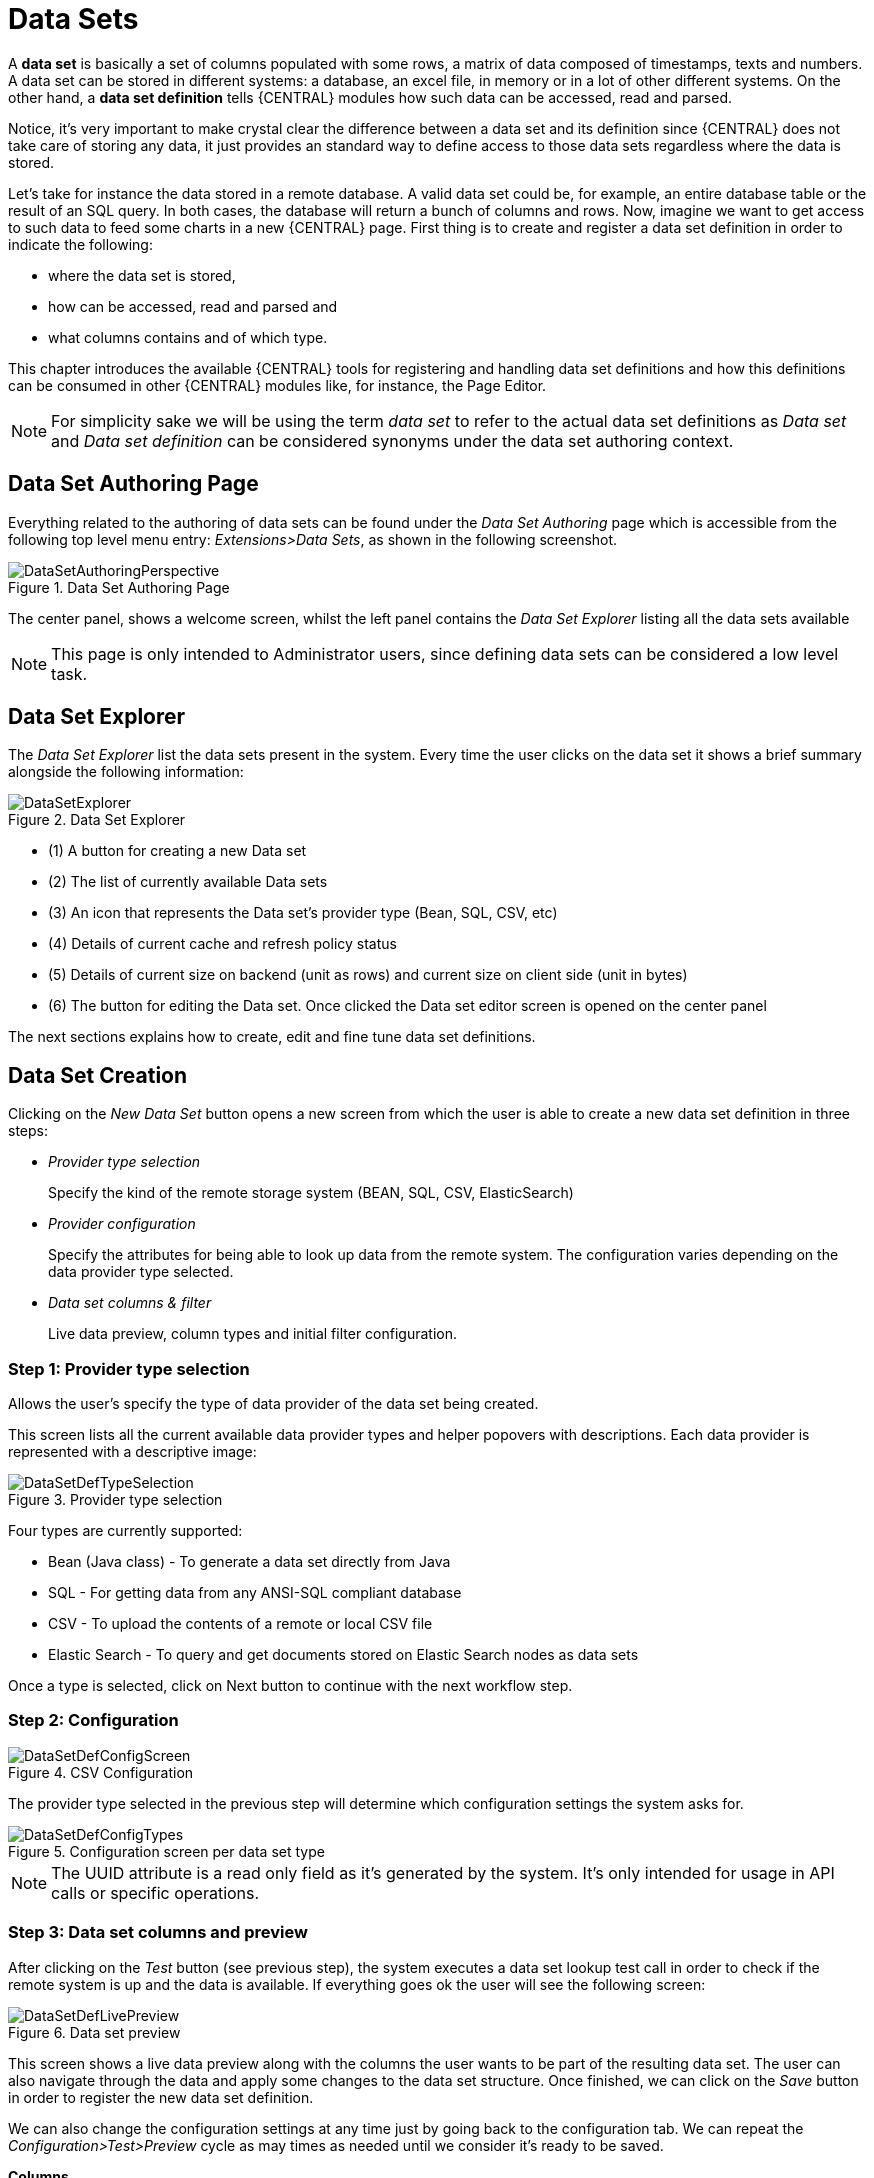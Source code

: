 [[_wb.datasets]]
= Data Sets


A *data set* is basically a set of columns populated with some rows, a matrix of data composed of timestamps, texts and numbers.
A data set can be stored in different systems: a database, an excel file, in memory or in a lot of other different systems.
On the other hand, a *data set definition* tells {CENTRAL} modules how such data can be accessed, read and parsed.

Notice, it's very important to make crystal clear the difference between a data set and its definition since {CENTRAL} does not take care of storing any data, it just provides an standard way to define access to those data sets regardless where the data is stored.

Let's take for instance the data stored in a remote database.
A valid data set could be, for example, an entire database table or the result of an SQL query.
In both cases, the database will return a bunch of columns and rows.
Now, imagine we want to get access to such data to feed some charts in a new {CENTRAL} page.
First thing is to create and register a data set definition in order to indicate the following:

* where the data set is stored,
* how can be accessed, read and parsed and
* what columns contains and of which type.


This chapter introduces the available {CENTRAL} tools for registering and handling data set definitions and how this definitions can be consumed in other {CENTRAL} modules like, for instance, the Page Editor.

[NOTE]
====
For simplicity sake we will be using the term _data set_ to refer to the actual data set definitions as _Data set_ and _Data set definition_ can be considered synonyms under the data set authoring context.
====

[[_wb.datasetauthoringperspective]]
== Data Set Authoring Page


Everything related to the authoring of data sets can be found under the _Data Set Authoring_ page which is accessible from the following top level menu entry: __Extensions>Data Sets__, as shown in the following screenshot.

.Data Set Authoring Page
image::Workbench/Authoring/DataSets/DataSetAuthoringPerspective.png[align="center"]


The center panel, shows a welcome screen, whilst the left panel contains the _Data Set Explorer_ listing all the data sets available

[NOTE]
====
This page is only intended to Administrator users, since defining data sets can be considered a low level task.
====

[[_wb.datasetexplorer]]
== Data Set Explorer


The _Data Set Explorer_ list the data sets present in the system.
Every time the user clicks on the data set it shows a brief summary alongside the following information:

.Data Set Explorer
image::Workbench/Authoring/DataSets/DataSetExplorer.png[align="center"]


* (1) A button for creating a new Data set
* (2) The list of currently available Data sets
* (3) An icon that represents the Data set's provider type (Bean, SQL, CSV, etc)
* (4) Details of current cache and refresh policy status
* (5) Details of current size on backend (unit as rows) and current size on client side (unit in bytes)
* (6) The button for editing the Data set. Once clicked the Data set editor screen is opened on the center panel


The next sections explains how to create, edit and fine tune data set definitions.

[[_wb.datasetcreation]]
== Data Set Creation


Clicking on the _New Data Set_ button opens a new screen from which the user is able to create a new data set definition in three steps:

* _Provider type selection_
+

Specify the kind of the remote storage system (BEAN, SQL, CSV, ElasticSearch)
* _Provider configuration_
+

Specify the attributes for being able to look up data from the remote system.
The configuration varies depending on the data provider type selected.
* _Data set columns & filter_
+

Live data preview, column types and initial filter configuration.


[[_wb.datasetcreationtypeselection]]
=== Step 1: Provider type selection


Allows the user's specify the type of data provider of the data set being created.

This screen lists all the current available data provider types and helper popovers with descriptions.
Each data provider is represented with a descriptive image:

.Provider type selection
image::Workbench/Authoring/DataSets/DataSetDefTypeSelection.png[align="center"]


Four types are currently supported:

* Bean (Java class) - To generate a data set directly from Java
* SQL - For getting data from any ANSI-SQL compliant database
* CSV - To upload the contents of a remote or local CSV file
* Elastic Search - To query and get documents stored on Elastic Search nodes as data sets


Once a type is selected, click on Next button to continue with the next workflow step.

[[_wb.datasetcreationconfiguration]]
=== Step 2: Configuration

.CSV Configuration
image::Workbench/Authoring/DataSets/DataSetDefConfigScreen.png[align="center"]


The provider type selected in the previous step will determine which configuration settings the system asks for.

.Configuration screen per data set type
image::Workbench/Authoring/DataSets/DataSetDefConfigTypes.png[align="center"]


[NOTE]
====
The UUID attribute is a read only field as it's generated by the system.
It's only intended for usage in API calls or specific operations.
====

[[_wb.datasetcreationpreview]]
=== Step 3: Data set columns and preview


After clicking on the _Test_ button (see previous step), the system executes a data set lookup test call in order to check if the remote system is up and the data is available.
If everything goes ok the user will see the following screen:

.Data set preview
image::Workbench/Authoring/DataSets/DataSetDefLivePreview.png[align="center"]


This screen shows a live data preview along with the columns the user wants to be part of the resulting data set.
The user can also navigate through the data and apply some changes to the data set structure.
Once finished, we can click on the _Save_ button in order to register the new data set definition.

We can also change the configuration settings at any time just by going back to the configuration tab.
We can repeat the _Configuration>Test>Preview_ cycle as may times as needed until we consider it's ready to be saved.

*Columns*

In the _Columns_ tab area the user can select what columns are part of the resulting data set definition.

.Data set columns
image::Workbench/Authoring/DataSets/DataSetDefColumns.png[align="center"]


* (1) To add or remove columns. Select only those columns you want to be part of the resulting data set
* (2) Use the drop down image selector to change the column type


A data set may only contain columns of any of the following 4 types:

* Label - For text values supporting group operations (similar to the SQL "group by" operator) which means you can perform data lookup calls and get one row per distinct value.
* Text - For text values NOT supporting group operations. Typically for modeling large text columns such as abstracts, descriptions and the like.
* Number - For numeric values. It does support aggregation functions on data lookup calls: sum, min, max, average, count, disctinct.
* Date - For date or timestamp values. It does support time based group operations by different time intervals: minute, hour, day, month, year, ...


No matter which remote system you want to retrieve data from, the resulting data set will always return a set of columns of one of the four types above.
There exists, by default, a mapping between the remote system column types and the data set types.
The user is able to modify the type for some columns, depending on the data provider and the column type of the remote system.
The system supports the following changes to column types:

* Label <> Text - Useful when we want to enable/disable the categorization (grouping) for the target column. For instance, imagine a database table called "document" containing a large text column called "abstract". As we do not want the system to treat such column as a "label" we might change its column type to "text". Doing so, we are optimizing the way the system handles the data set and
* Number <> Label - Useful when we want to treat numeric columns as labels. This can be used for instance to indicate that a given numeric column is not a numeric value that can be used in aggregation functions. Despite its values are stored as numbers we want to handle the column as a "label". One example of such columns are: an item's code, an appraisal id., ...


[NOTE]
====
BEAN data sets do not support changing column types as it's up to the developer to decide which are the concrete types for each column.
====

*Filter*

A data set definition may define a filter.
The goal of the filter is to leave out rows the user does not consider necessary.
The filter feature works on any data provider type and it lets the user to apply filter operations on any of the data set columns available.

.Data set filter
image::Workbench/Authoring/DataSets/DataSetDefFilter.png[align="center"]


While adding or removing filter conditions and operations, the preview table on central area is updated with live data that reflects the current filter status.

There exists two strategies for filtering data sets and it's also important to note that choosing between the two have important implications.
Imagine a dashboard with some charts feeding from a expense reports data set where such data set is built on top of an SQL table.
Imagine also we only want to retrieve the expense reports from the "London" office.
You may define a data set containing the filter "office=London" and then having several charts feeding from such data set.
This is the recommended approach.
Another option is to define a data set with no initial filter and then let the individual charts to specify their own filter.
It's up to the user to decide on the best approach.

Depending on the case it might be better to define the filter at a data set level for reusing across other modules.
The decision may also have impact on the performance since a filtered cached data set will have far better performance than a lot of individual non-cached data set lookup requests.
(See the next section for more information about caching data sets).

[NOTE]
====
Notice, for SQL data sets, the user can use both the filter feature introduced or, alternatively, just add custom filter criteria to the SQL sentence.
Although, the first approach is more appropriated for non technical users since they might not have the required SQL language skills.
====

[[_wb.datasetdefeditor]]
== Data set editor


To edit an existing data set definition go the data set explorer, expand the desired data set definition and click on the _Edit_ button.
This will cause a new editor panel to be opened and placed on the center of the screen, as shown in the next screenshot:

.Data set definition editor
image::Workbench/Authoring/DataSets/DataSetDefEditor.png[align="center"]


.Editor selector
image::Workbench/Authoring/DataSets/DataSetDefEditorSelector.png[align="center"]


* Save - To validate the current changes and store the data set definition.
* Delete - To remove permanently from storage the data set definition. Any client module referencing the data set may be affected.
* Validate - To check that all the required parameters exists and are correct, as well as to validate the data set can be retrieved with no issues.
* Copy - To create a brand new definition as a copy of the current one.


[NOTE]
====
Data set definitions are stored in the underlying GIT repository as JSON files.
Any action performed is registered in the repository logs so it is possible to audit the change log later on.
====

[[_wb.datasetadvancedsettings]]
== Advanced settings


In the _Advanced settings_ tab area the user can specify caching and refresh settings.
Those are very important for making the most of the system capabilities thus improving the performance and having better application responsive levels.

.Advanced settings
image::Workbench/Authoring/DataSets/DataSetDefAdvanced.png[align="center"]


* (1) To enable or disable the client cache and specify the maximum size (bytes).
* (2) To enable or disable the backend cache and specify the maximum cache size (number of rows).
* (3) To enable or disable automatic refresh for the Data set and the refresh period.
* (4) To enable or disable the refresh on stale data setting.


Let's dig into more details about the meaning of these settings.

[[_wb.datasetcachesettings]]
== Caching


The system provides caching mechanisms out-of-the-box for holding data sets and performing data operations using in-memory strategies.
The use of these features brings a lot of advantages, like reducing the network traffic, remote system payload, processing times etc.
On the other hand, it's up to the user to fine tune properly the caching settings to avoid hitting performance issues.

Two cache levels are supported:

* Client level
* Backend level


The following diagram shows how caching is involved in any data set operation:

.Data set caching
image::Workbench/Authoring/DataSets/DataSetCacheArchitecture.png[align="center"]


Any data look up call produces a resulting data set, so the use of the caching techniques determines where the data lookup calls are executed and where the resulting data set is located.

*Client cache*

If ON then the data set involved in a look up operation is pushed into the web browser so that all the components that feed from this data set *do not need to perform any requests to the backend* since data set operations are resolved at a client side:

* The data set is stored in the web browser's memory
* The client components feed from the data set stored in the browser
* Data set operations (grouping, aggregations, filters and sort) are processed within the web browser, by means of a Javascript data set operation engine.


If you know beforehand that your data set will remain small, you can enable the client cache.
It will reduce the number of backend requests, including the requests to the storage system.
On the other hand, if you consider that your data set will be quite big, disable the client cache so as to not hitting with browser issues such as slow performance or intermittent hangs.

*Backend cache*

Its goal is to provide a caching mechanism for data sets on backend side.

This feature allows to *reduce the number of requests to the remote storage system* , by holding the data set in memory and performing group, filter and sort operations using the in-memory {DECISION_ENGINE}.

It's useful for data sets that do not change very often and their size can be considered acceptable to be held and processed in memory.
It can be also helpful on low latency connectivity issues with the remote storage.
On the other hand, if your data set is going to be updated frequently, it's better to disable the backend cache and perform the requests to the remote storage on each look up request, so the storage system is in charge of resolving the data set lookup request.

[NOTE]
====
BEAN and CSV data providers relies by default on the backend cache, as in both cases the data set must be always loaded into memory in order to resolve any data lookup operation using the in-memory {DECISION_ENGINE}.
This is the reason why the backend settings are not visible in the Advanced settings tab.
====

[[_wb.datasetrefreshsettings]]
== Refresh


The refresh feature allows for the invalidation of any cached data when certain conditions are meet.

.Refresh settings
image::Workbench/Authoring/DataSets/DataSetDefRefreshSettings.png[align="center"]


* (1) To enable or disable the refresh feature.
* (2) To specify the refresh interval.
* (3) To enable or disable data set invalidation when the data is outdated.


The data set refresh policy is tightly related to data set caching, detailed in previous section.
This invalidation mechanism determines the cache life-cycle.

Depending on the nature of the data there exist three main use cases:

* *Source data changes predictable* - Imagine a database being updated every night. In that case, the suggested configuration is to use a "refresh interval = 1 day" and disable "refresh on stale data". That way, the system will always invalidate the cached data set every day. This is the right configuration when we know in advance that the data is going to change.
* *Source data changes unpredictable* - On the other hand, if we do not know whether the database is updated every day, the suggested configuration is to use a "refresh interval = 1 day" and enable "refresh on stale data". If so the system, before invalidating any data, will check for modifications. On data modifications, the system will invalidate the current stale data set so that the cache is populated with fresh data on the next data set lookup call.
* *Real time scenarios* - In real time scenarios caching makes no sense as data is going to be updated constantly. In this kind of scenarios the data sent to the client has to be constantly updated, so rather than enabling the refresh settings (remember this settings affect the caching, and caching is not enabled) it's up to the clients consuming the data set to decide when to refresh. When the client is a dashboard then it's just a matter of modifying the refresh settings in the Displayer Editor configuration screen and set a proper refresh period, "refresh interval = 1 second" for example.
